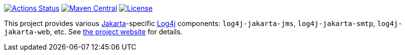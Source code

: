 ////
Licensed to the Apache Software Foundation (ASF) under one or more
contributor license agreements. See the NOTICE file distributed with
this work for additional information regarding copyright ownership.
The ASF licenses this file to You under the Apache License, Version 2.0
(the "License"); you may not use this file except in compliance with
the License. You may obtain a copy of the License at

    https://www.apache.org/licenses/LICENSE-2.0

Unless required by applicable law or agreed to in writing, software
distributed under the License is distributed on an "AS IS" BASIS,
WITHOUT WARRANTIES OR CONDITIONS OF ANY KIND, either express or implied.
See the License for the specific language governing permissions and
limitations under the License.
////

https://github.com/apache/logging-log4j-jakarta-gui/actions[image:https://github.com/apache/logging-log4j-jakarta/workflows/build/badge.svg[Actions Status]]
https://search.maven.org/search?q=g:org.apache.logging.log4j%20a:log4j-jakarta-bom[image:https://img.shields.io/maven-central/v/org.apache.logging.log4j/log4j-jakarta-bom.svg[Maven Central]]
https://www.apache.org/licenses/LICENSE-2.0.txt[image:https://img.shields.io/github/license/apache/logging-log4j-jakarta.svg[License]]

This project provides various https://jakarta.ee/[Jakarta]-specific https://logging.apache.org/log4j[Log4j] components: `log4j-jakarta-jms`, `log4j-jakarta-smtp`, `log4j-jakarta-web`, etc.
See https://logging.apache.org/log4j/jakarta[the project website] for details.
